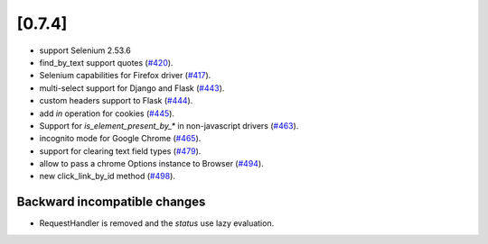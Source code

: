 .. Copyright 2016 splinter authors. All rights reserved.
   Use of this source code is governed by a BSD-style
   license that can be found in the LICENSE file.

.. meta::
    :description: New splinter features on version 0.7.4.
    :keywords: splinter 0.7.4, news

[0.7.4]
=======


* support Selenium 2.53.6
* find_by_text support quotes (`#420 <https://github.com/cobrateam/splinter/pull/420>`_).
* Selenium capabilities for Firefox driver
  (`#417 <https://github.com/cobrateam/splinter/pull/417>`_).
* multi-select support for Django and Flask
  (`#443 <https://github.com/cobrateam/splinter/pull/443>`_).
* custom headers support to Flask
  (`#444 <https://github.com/cobrateam/splinter/pull/444>`_).
* add `in` operation for cookies
  (`#445 <https://github.com/cobrateam/splinter/pull/445>`_).
* Support for `is_element_present_by_*` in non-javascript drivers
  (`#463 <https://github.com/cobrateam/splinter/pull/463>`_).
* incognito mode for Google Chrome
  (`#465 <https://github.com/cobrateam/splinter/pull/465>`_).
* support for clearing text field types
  (`#479 <https://github.com/cobrateam/splinter/pull/479>`_).
* allow to pass a chrome Options instance to Browser
  (`#494 <https://github.com/cobrateam/splinter/pull/494>`_).
* new click_link_by_id method
  (`#498 <https://github.com/cobrateam/splinter/pull/498>`_).

Backward incompatible changes
-----------------------------

* RequestHandler is removed and the `status` use lazy evaluation.
